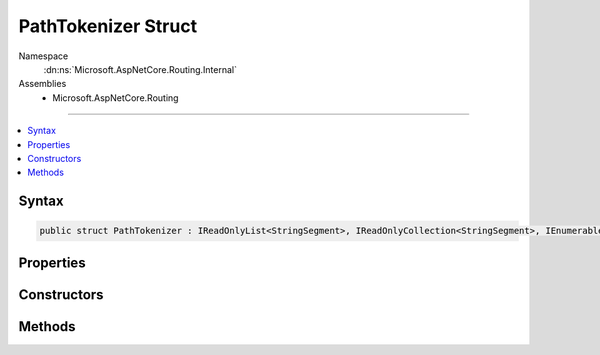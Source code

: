 

PathTokenizer Struct
====================





Namespace
    :dn:ns:`Microsoft.AspNetCore.Routing.Internal`
Assemblies
    * Microsoft.AspNetCore.Routing

----

.. contents::
   :local:









Syntax
------

.. code-block:: csharp

    public struct PathTokenizer : IReadOnlyList<StringSegment>, IReadOnlyCollection<StringSegment>, IEnumerable<StringSegment>, IEnumerable








.. dn:structure:: Microsoft.AspNetCore.Routing.Internal.PathTokenizer
    :hidden:

.. dn:structure:: Microsoft.AspNetCore.Routing.Internal.PathTokenizer

Properties
----------

.. dn:structure:: Microsoft.AspNetCore.Routing.Internal.PathTokenizer
    :noindex:
    :hidden:

    
    .. dn:property:: Microsoft.AspNetCore.Routing.Internal.PathTokenizer.Count
    
        
        :rtype: System.Int32
    
        
        .. code-block:: csharp
    
            public int Count
            {
                get;
            }
    
    .. dn:property:: Microsoft.AspNetCore.Routing.Internal.PathTokenizer.Item[System.Int32]
    
        
    
        
        :type index: System.Int32
        :rtype: Microsoft.Extensions.Primitives.StringSegment
    
        
        .. code-block:: csharp
    
            public StringSegment this[int index]
            {
                get;
            }
    

Constructors
------------

.. dn:structure:: Microsoft.AspNetCore.Routing.Internal.PathTokenizer
    :noindex:
    :hidden:

    
    .. dn:constructor:: Microsoft.AspNetCore.Routing.Internal.PathTokenizer.PathTokenizer(Microsoft.AspNetCore.Http.PathString)
    
        
    
        
        :type path: Microsoft.AspNetCore.Http.PathString
    
        
        .. code-block:: csharp
    
            public PathTokenizer(PathString path)
    

Methods
-------

.. dn:structure:: Microsoft.AspNetCore.Routing.Internal.PathTokenizer
    :noindex:
    :hidden:

    
    .. dn:method:: Microsoft.AspNetCore.Routing.Internal.PathTokenizer.GetEnumerator()
    
        
        :rtype: Microsoft.AspNetCore.Routing.Internal.PathTokenizer.Enumerator
    
        
        .. code-block:: csharp
    
            public PathTokenizer.Enumerator GetEnumerator()
    
    .. dn:method:: Microsoft.AspNetCore.Routing.Internal.PathTokenizer.System.Collections.Generic.IEnumerable<Microsoft.Extensions.Primitives.StringSegment>.GetEnumerator()
    
        
        :rtype: System.Collections.Generic.IEnumerator<System.Collections.Generic.IEnumerator`1>{Microsoft.Extensions.Primitives.StringSegment<Microsoft.Extensions.Primitives.StringSegment>}
    
        
        .. code-block:: csharp
    
            IEnumerator<StringSegment> IEnumerable<StringSegment>.GetEnumerator()
    
    .. dn:method:: Microsoft.AspNetCore.Routing.Internal.PathTokenizer.System.Collections.IEnumerable.GetEnumerator()
    
        
        :rtype: System.Collections.IEnumerator
    
        
        .. code-block:: csharp
    
            IEnumerator IEnumerable.GetEnumerator()
    

